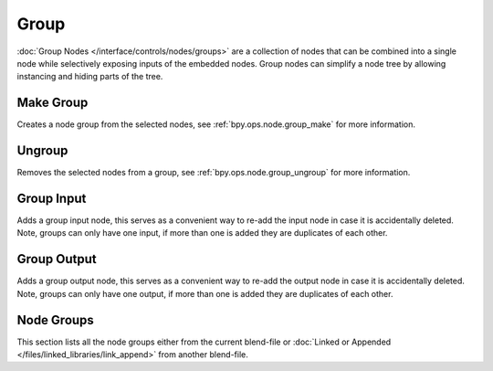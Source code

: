 .. _bpy.types.CompositorNodeGroup:
.. Editors Note: This page gets copied into:
   - :doc:`/editors/texture_node/types/groups`
   - :doc:`/modeling/geometry_nodes/group`
   - :doc:`/render/shader_nodes/groups`
.. --- copy below this line ---

*****
Group
*****

:doc:`Group Nodes </interface/controls/nodes/groups>` are a collection of nodes
that can be combined into a single node while selectively exposing inputs of the embedded nodes.
Group nodes can simplify a node tree by allowing instancing and hiding parts of the tree.


Make Group
==========

Creates a node group from the selected nodes, see :ref:`bpy.ops.node.group_make` for more information.


Ungroup
=======

Removes the selected nodes from a group, see :ref:`bpy.ops.node.group_ungroup` for more information.


Group Input
===========

Adds a group input node, this serves as a convenient way to re-add the input node in case it is accidentally deleted.
Note, groups can only have one input, if more than one is added they are duplicates of each other.


Group Output
============

Adds a group output node, this serves as a convenient way to re-add the output node
in case it is accidentally deleted. Note, groups can only have one output,
if more than one is added they are duplicates of each other.


Node Groups
===========

This section lists all the node groups either from the current blend-file or
:doc:`Linked or Appended </files/linked_libraries/link_append>` from another blend-file.
